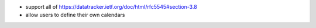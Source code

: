 * support all of https://datatracker.ietf.org/doc/html/rfc5545#section-3.8
* allow users to define their own calendars
